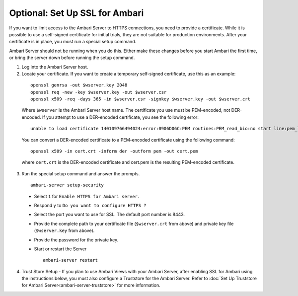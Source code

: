 Optional: Set Up SSL for Ambari
===============================

If you want to limit access to the Ambari Server to HTTPS connections, you need to provide a certificate.
While it is possible to use a self-signed certificate for initial trials, they are not suitable for production environments.
After your certificate is in place, you must run a special setup command.

Ambari Server should not be running when you do this. Either make these changes before you start Ambari the first time, or bring the server down before running the setup command.

1. Log into the Ambari Server host.

2. Locate your certificate. If you want to create a temporary self-signed certificate, use this as an example:

  ::

    openssl genrsa -out $wserver.key 2048
    openssl req -new -key $wserver.key -out $wserver.csr
    openssl x509 -req -days 365 -in $wserver.csr -signkey $wserver.key -out $wserver.crt

  Where ``$wserver`` is the Ambari Server host name.
  The certificate you use must be PEM-encoded, not DER-encoded. If you attempt to use a DER-encoded certificate, you see the following error:

  ::

    unable to load certificate 140109766494024:error:0906D06C:PEM routines:PEM_read_bio:no start line:pem_lib.c :698:Expecting: TRUSTED CERTIFICATE

  You can convert a DER-encoded certificate to a PEM-encoded certificate using the following command:

  ::

    openssl x509 -in cert.crt -inform der -outform pem -out cert.pem

  where ``cert.crt`` is the DER-encoded certificate and cert.pem is the resulting PEM-encoded certificate.

3. Run the special setup command and answer the prompts.

  ::

    ambari-server setup-security

  * Select ``1`` for ``Enable HTTPS for Ambari server.``
  * Respond ``y`` to ``Do you want to configure HTTPS ?``
  * Select the port you want to use for SSL. The default port number is 8443.
  * Provide the complete path to your certificate file (``$wserver.crt`` from above) and private key file (``$wserver.key`` from above).
  * Provide the password for the private key.
  * Start or restart the Server

    ::

      ambari-server restart

4. Trust Store Setup - If you plan to use Ambari Views with your Ambari Server, after enabling SSL for Ambari using the instructions below, you must also configure a Truststore for the Ambari Server. Refer to :doc:`Set Up Truststore for Ambari Server<ambari-server-truststore>` for more information.
